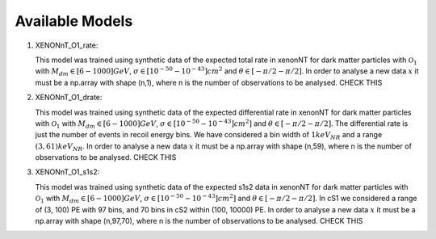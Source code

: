 .. _Models:

Available Models
----------------

#. XENONnT_O1_rate: 

   This model was trained using synthetic data of the expected total
   rate in xenonNT for dark matter particles with :math:`\mathcal{O}_{1}`
   with :math:`M_{dm} \in [6-1000] GeV`, :math:`\sigma \in [10^{-50}-10^{-43}] cm^{2}` 
   and :math:`\theta \in [-\pi/2-\pi/2]`.
   In order to analyse a new data :math:`x` it must be a np.array with shape (n,1), where n is the number of observations to be analysed. CHECK THIS

#. XENONnT_O1_drate: 

   This model was trained using synthetic data of the expected differential
   rate in xenonNT for dark matter particles with :math:`\mathcal{O}_{1}`
   with :math:`M_{dm} \in [6-1000] GeV`, :math:`\sigma \in [10^{-50}-10^{-43}] cm^{2}]` 
   and :math:`\theta \in [-\pi/2-\pi/2]`.
   The differential rate is just the number of events in recoil energy bins. 
   We have considered a bin width of :math:`1keV$_{NR}$` and a range :math:`(3, 61) keV$_{NR}$`.
   In order to analyse a new data :math:`x` it must be a np.array with shape (n,59), where n is the number of observations to be analysed. CHECK THIS

#. XENONnT_O1_s1s2: 

   This model was trained using synthetic data of the expected s1s2
   data in xenonNT for dark matter particles with :math:`\mathcal{O}_{1}`
   with :math:`M_{dm} \in [6-1000] GeV`, :math:`\sigma \in [10^{-50}-10^{-43}] cm^{2}]` 
   and :math:`\theta \in [-\pi/2-\pi/2]`.
   In cS1 we considered a range of (3, 100) PE with 97 bins, and 70 bins in cS2 within (100, 10000) PE.
   In order to analyse a new data :math:`x` it must be a np.array with shape (n,97,70), where n is the number of observations to be analysed. CHECK THIS
